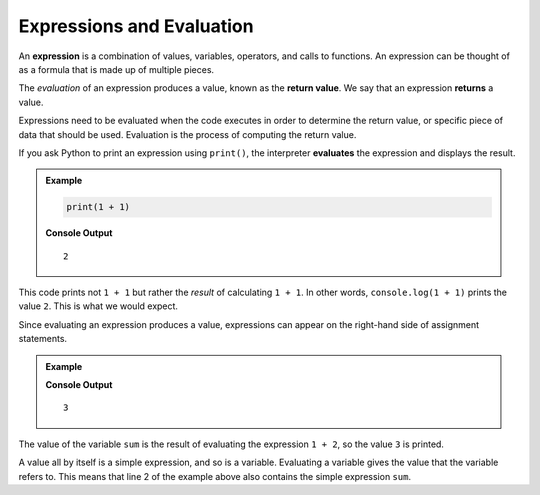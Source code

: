 .. _expressions:

.. TODO: Revist this page!

Expressions and Evaluation
==========================

.. index:: ! expression

An **expression** is a combination of values, variables, operators, and calls to functions. An expression can be thought of as a formula that is made up of multiple pieces. 

.. index::
   pair: expression; evaluation
   pair: expression; return value

.. index:: ! returns

The *evaluation* of an expression produces a value, known as the **return value**. We say that an expression **returns** a value.

Expressions need to be evaluated when the code executes in order to determine the return value, or specific piece of data that should be used. Evaluation is the process of computing the return value.

If you ask Python to print an expression using ``print()``, the interpreter **evaluates** the expression and displays the result.

.. admonition:: Example

   .. sourcecode:: python

      print(1 + 1)

   **Console Output**

   ::

      2

This code prints not ``1 + 1`` but rather the *result* of calculating ``1 + 1``. In other words, ``console.log(1 + 1)`` prints the value ``2``. This is what we would expect.

Since evaluating an expression produces a value, expressions can appear on the right-hand side of assignment statements. 

.. admonition:: Example

   .. sourcecode:: py
      :linenos:

      sum = 1 + 2
      print(sum)

   **Console Output**

   ::

      3

The value of the variable ``sum`` is the result of evaluating the expression ``1 + 2``, so the value ``3`` is printed.

A value all by itself is a simple expression, and so is a variable. Evaluating a variable gives the value that the variable refers to. This means that line 2 of the example above also contains the simple expression ``sum``.
